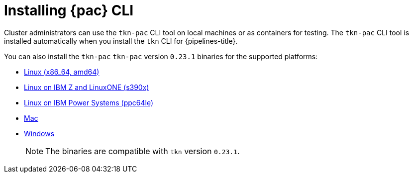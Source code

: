 // This module is included in the following assembly:
//
// *cicd/pipelines/using-pipelines-as-code.adoc

:_content-type: PROCEDURE
[id="installing-pipelines-as-code-cli_{context}"]
= Installing {pac} CLI 

[role="_abstract"]
Cluster administrators can use the `tkn-pac` CLI tool on local machines or as containers for testing. The `tkn-pac` CLI tool is installed automatically when you install the `tkn` CLI for {pipelines-title}.

You can also install the `tkn-pac` `tkn-pac` version `0.23.1` binaries for the supported platforms:

* link:https://mirror.openshift.com/pub/openshift-v4/clients/pipeline/0.23.1/tkn-pac-linux-amd64-0.23.1.tar.gz[Linux (x86_64, amd64)]
* link:https://mirror.openshift.com/pub/openshift-v4/clients/pipeline/0.23.1/tkn-pac-linux-s390x-0.23.1.tar.gz[Linux on IBM Z and LinuxONE (s390x)]
* link:https://mirror.openshift.com/pub/openshift-v4/clients/pipeline/0.23.1/tkn-pac-linux-ppc64le-0.23.1.tar.gz[Linux on IBM Power Systems (ppc64le)]
* link:https://mirror.openshift.com/pub/openshift-v4/clients/pipeline/0.23.1/tkn-pac-macos-amd64-0.23.1.tar.gz[Mac]
* link:https://mirror.openshift.com/pub/openshift-v4/clients/pipeline/0.23.1/tkn-pac-windows-amd64-0.23.1.zip[Windows] 
+
[NOTE]
====
The binaries are compatible with `tkn` version `0.23.1`.
====

// In addition, you can install `tkn-pac` using the following methods:

// [CAUTION]
// ====
// The `tkn-pac` CLI tool available using these methods is _not updated regularly_. 
// ====

// * Install on Linux or Mac OS using the `brew` package manager:
// +
// [source,terminal]
// ----
// $ brew install openshift-pipelines/pipelines-as-code/tektoncd-pac
// ----
// +
// You can upgrade the package by running the following command:
// +
// [source,terminal]
// ----
// $ brew upgrade openshift-pipelines/pipelines-as-code/tektoncd-pac
// ----

// * Install as a container using `podman`:
// +
// [source,terminal]
// ----
// $ podman run -e KUBECONFIG=/tmp/kube/config -v ${HOME}/.kube:/tmp/kube \
//      -it quay.io/openshift-pipeline/pipelines-as-code tkn-pac help
// ----
// +
// You can also use `docker` as a substitute for `podman`.

// * Install from the GitHub repository using `go`:
// +
// [source,terminal]
// ----
// $ go install github.com/openshift-pipelines/pipelines-as-code/cmd/tkn-pac
// ----